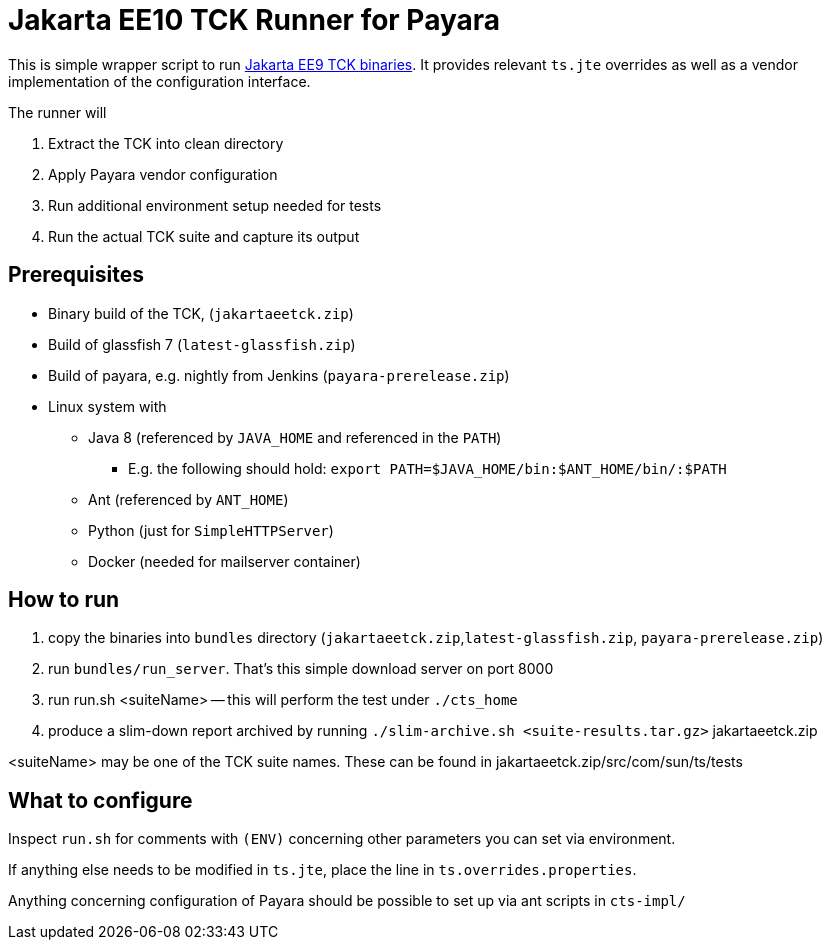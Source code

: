 = Jakarta EE10 TCK Runner for Payara

This is simple wrapper script to run https://github.com/eclipse-ee4j/jakartaee-tck[Jakarta EE9 TCK binaries].
It provides relevant `ts.jte` overrides as well as a vendor implementation of the configuration interface.

The runner will

1. Extract the TCK into clean directory
1. Apply Payara vendor configuration
1. Run additional environment setup needed for tests
1. Run the actual TCK suite and capture its output

== Prerequisites

* Binary build of the TCK,  (`jakartaeetck.zip`)
* Build of glassfish 7  (`latest-glassfish.zip`)
* Build of payara, e.g. nightly from Jenkins (`payara-prerelease.zip`)
* Linux system with
** Java 8 (referenced by `JAVA_HOME` and referenced in the `PATH`)
*** E.g. the following should hold: `export PATH=$JAVA_HOME/bin:$ANT_HOME/bin/:$PATH`
** Ant (referenced by `ANT_HOME`)
** Python (just for `SimpleHTTPServer`)
** Docker (needed for mailserver container)

== How to run

1. copy the binaries into `bundles` directory (`jakartaeetck.zip`,`latest-glassfish.zip`, `payara-prerelease.zip`)
1. run `bundles/run_server`. That's this simple download server on port 8000
1. run run.sh <suiteName> -- this will perform the test under `./cts_home`
1. produce a slim-down report archived by running `./slim-archive.sh <suite-results.tar.gz>`
jakartaeetck.zip

<suiteName> may be one of the TCK suite names. These can be found in jakartaeetck.zip/src/com/sun/ts/tests

== What to configure

Inspect `run.sh` for comments with `(ENV)` concerning other parameters you can set via environment.

If anything else needs to be modified in `ts.jte`, place the line in `ts.overrides.properties`.

Anything concerning configuration of Payara should be possible to set up via ant scripts in `cts-impl/`
